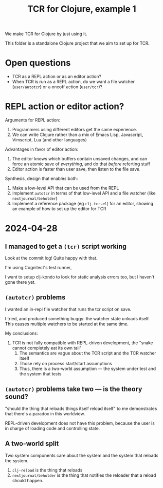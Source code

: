 #+TITLE: TCR for Clojure, example 1

We make TCR for Clojure by just using it.

This folder is a standalone Clojure project that we aim to set up for
TCR.

* Open questions
:PROPERTIES:
:CUSTOM_ID: open-questions
:END:
- TCR as a REPL action or as an editor action?
- When TCR is run as a REPL action, do we want a file watcher
  (=user/autotcr=) or a oneoff action (=user/tcr=)?

* REPL action or editor action?
:PROPERTIES:
:CUSTOM_ID: repl-action-or-editor-action
:END:
Arguments for REPL action:

1. Programmers using different editors get the same experience.
2. We can write Clojure rather than a mix of Emacs Lisp, Javascript,
   Vimscript, Lua (and other languages)

Advantages in favor of editor action:

1. The editor knows which buffers contain unsaved changes, and can force
   an atomic save of /everything/, and do that /before/ referting stuff
2. Editor action is faster than user save, then listen to the file save.

Synthesis, design that enables both:

1. Make a low-level API that can be used from the REPL
2. Implement =autotcr= in terms of that low-level API and a file watcher
   (like =nextjournal/beholder=)
3. Implement a reference package (eg =clj-tcr.el=) for an editor,
   showing an example of how to set up the editor for TCR
* 2024-04-28
** I managed to get a =(tcr)= script working
Look at the commit log!
Quite happy with that.

I'm using Cognitect's test runner,

I want to setup clj-kondo to look for static analysis errors too, but I haven't gone there yet.
** =(autotcr)= problems
I wanted an in-repl file watcher that runs the tcr script on save.

I tried, and produced something buggy:
the watcher state unloads itself.
This causes multiple watchers to be started at the same time.

My conclusions:

1. TCR is not fully compatible with REPL-driven development, the "snake cannot completely eat its own tail"
   1. The semantics are vague about the TCR script and the TCR watcher itself
   2. Those rely on process start/start assumptions
   3. Thus, there is a two-world assumption --- the system under test and the system that tests
** =(autotcr)= problems take two --- is the theory sound?
"should the thing that reloads things itself reload itself" to me demonstrates that there's a paradox in this worldview.

REPL-driven development does not have this problem, because the user is in charge of loading code and controlling state.
** A two-world split
Two system components care about the system and the system that reloads the system.

1. =clj-reload= is the thing that reloads
2. =nextjournal/beholder= is the thing that notifies the reloader that a reload should happen.
